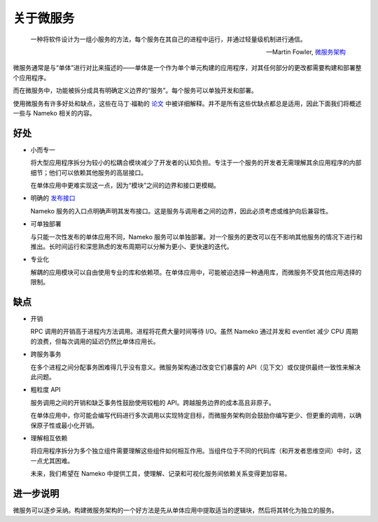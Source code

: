 关于微服务
===================

    一种将软件设计为一组小服务的方法，每个服务在其自己的进程中运行，并通过轻量级机制进行通信。

    -- Martin Fowler, `微服务架构 <http://martinfowler.com/articles/microservices.html>`_

微服务通常是与“单体”进行对比来描述的——单体是一个作为单个单元构建的应用程序，对其任何部分的更改都需要构建和部署整个应用程序。

而在微服务中，功能被拆分成具有明确定义边界的“服务”。每个服务可以单独开发和部署。

使用微服务有许多好处和缺点，这些在马丁·福勒的 `论文 <http://martinfowler.com/articles/microservices.html>`_ 中被详细解释。并不是所有这些优缺点都总是适用，因此下面我们将概述一些与 Nameko 相关的内容。

好处
--------

.. _single_purpose:

* 小而专一

  将大型应用程序拆分为较小的松耦合模块减少了开发者的认知负担。专注于一个服务的开发者无需理解其余应用程序的内部细节；他们可以依赖其他服务的高层接口。

  在单体应用中更难实现这一点，因为“模块”之间的边界和接口更模糊。

* 明确的 `发布接口 <http://martinfowler.com/bliki/PublishedInterface.html>`_

  Nameko 服务的入口点明确声明其发布接口。这是服务与调用者之间的边界，因此必须考虑或维护向后兼容性。

* 可单独部署

  与只能一次性发布的单体应用不同，Nameko 服务可以单独部署。对一个服务的更改可以在不影响其他服务的情况下进行和推出。长时间运行和深思熟虑的发布周期可以分解为更小、更快速的迭代。

* 专业化

  解耦的应用模块可以自由使用专业的库和依赖项。在单体应用中，可能被迫选择一种通用库，而微服务不受其他应用选择的限制。


缺点
---------

* 开销

  RPC 调用的开销高于进程内方法调用。进程将花费大量时间等待 I/O。虽然 Nameko 通过并发和 eventlet 减少 CPU 周期的浪费，但每次调用的延迟仍然比单体应用长。

* 跨服务事务

  在多个进程之间分配事务困难得几乎没有意义。微服务架构通过改变它们暴露的 API（见下文）或仅提供最终一致性来解决此问题。

* 粗粒度 API

  服务调用之间的开销和缺乏事务性鼓励使用较粗的 API。跨越服务边界的成本高且非原子。

  在单体应用中，你可能会编写代码进行多次调用以实现特定目标，而微服务架构则会鼓励你编写更少、但更重的调用，以确保原子性或最小化开销。

* 理解相互依赖

  将应用程序拆分为多个独立组件需要理解这些组件如何相互作用。当组件位于不同的代码库（和开发者思维空间）中时，这一点尤其困难。

  未来，我们希望在 Nameko 中提供工具，使理解、记录和可视化服务间依赖关系变得更加容易。

进一步说明
-------------

微服务可以逐步采纳。构建微服务架构的一个好方法是先从单体应用中提取适当的逻辑块，然后将其转化为独立的服务。
